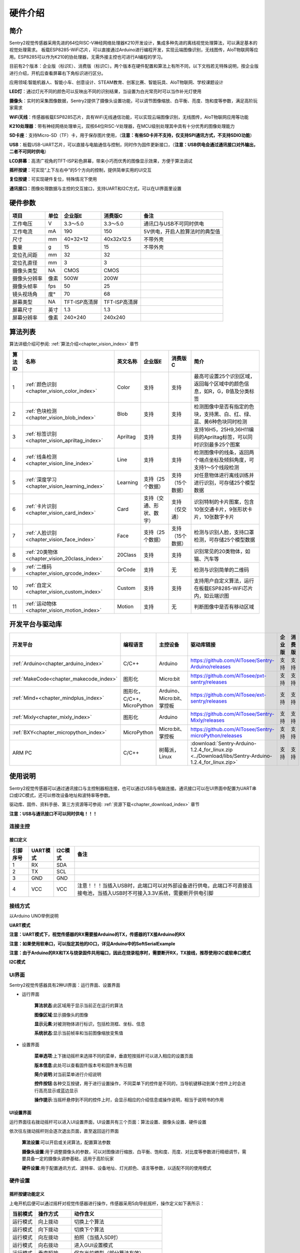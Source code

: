.. _chapter_hardware_index:


硬件介绍 
================

简介
----------------
Sentry2视觉传感器采用先进的64位RISC-V神经网络处理器K210开发设计，集成多种先进的离线视觉处理算法，可以满足基本的视觉处理需求。
板载ESP8285-WiFi芯片，可以直接通过Arduino进行编程开发，实现云端图像识别，无线图传，AIoT物联网等应用。ESP8285可以作为K210的协处理器，无需外接主控也可进行AI编程的学习。

目前有2个版本：企业版（标识E）、消费版（标识C）。两个版本在硬件配置和算法上有所不同，以下文档若无特殊说明，按企业版进行介绍，开机后查看屏幕右下角标识进行区分。

应用领域:智能机器人、智能小车、创意设计、STEAM教育、创客比赛、智能玩具、AIoT物联网、学校课题设计

.. image:: images/sentry2_top_bot_view.png


**LED灯**：通过灯光不同的颜色可以反映出不同的识别结果，当设置为白光常亮时可以当作补光灯使用

**摄像头**：实时的采集图像数据，Sentry2提供了摄像头设置功能，可以调节图像缩放、白平衡、亮度、饱和度等参数，满足高阶玩家需求

**WiFi天线**：传感器板载ESP8285芯片，具有WiFi无线通信功能，可以实现云端图像识别，无线图传，AIoT物联网应用等功能

**K210处理器**：带有神经网络处理单元，双核64位RISC-V处理器，在MCU级别处理其中具有十分优秀的图像处理能力

**SD卡座**：支持Micro-SD（TF）卡，用于保存图片使用，（**注意：有些SD卡并不支持，仅支持SPI通讯方式，不支持SDIO功能**）

**USB**：板载USB-UART芯片，可以直接与电脑通信与控制，同时作为固件更新接口，（**注意：USB供电会通过通讯接口对外输出，二者不可同时供电**）

**LCD屏幕**：高清广视角的TFT-ISP彩色屏幕，带来小巧而优秀的图像显示效果，方便于算法调试

**摇杆按键**：可实现“上下左右中”的5个方向的控制，提供简单实用的UI交互

**复位按键**：可实现硬件复位，特殊情况下使用

**通讯接口**：图像处理数据与主控的交互接口，支持UART和I2C方式，可以在UI界面里设置



硬件参数
----------------

================    ================    ================    ================    ================
项目                 单位                 企业版E               消费版C               备注
================    ================    ================    ================    ================
工作电压              V                   3.3～5.0             3.3～5.0            通讯口与USB不可同时供电
工作电流              mA                  190                  150                5V供电，开启人脸算法时的典型值
尺寸                 mm                  40×32×12             40x32x12.5         不带外壳
重量                 g                   15                   15                 不带外壳
定位孔间距            mm                  32                   32
定位孔直径            mm                  3                    3
摄像头类型            NA                  CMOS                 CMOS
摄像头分辨率          像素                 500W                 200W
摄像头帧率            fps                 50                   25
镜头视场角            度°                 70                   68                  
屏幕类型              NA                 TFT-ISP高清屏        TFT-ISP高清屏                   
屏幕尺寸              英寸                1.3                  1.3            
屏幕分辨率            像素                 240×240             240x240                  
================    ================    ================    ================    ================


算法列表
----------------

算法详细介绍可参阅:
:ref:`算法介绍<chapter_vision_index>`
章节

================    ================================================    ================    ================================    ================================    ====================
算法ID               名称                                                 英文名称             企业版E                               消费版C                              简介                                                                                                                           
================    ================================================    ================    ================================    ================================    ====================
1                    :ref:`颜色识别<chapter_vision_color_index>`          Color               支持                                  支持                               最高可设置25个识别区域，返回每个区域中的颜色信息，如R，G，B值及分类标签
2                    :ref:`色块检测<chapter_vision_blob_index>`           Blob                支持                                  支持                                检测图像中是否有指定的色块，支持黑、白、红、绿、蓝、黄6种色块同时检测
3                    :ref:`标签识别<chapter_vision_apriltag_index>`       Apriltag            支持                                  支持                                支持16H5，25H9,36H11编码的Apriltag标签，可以同时识别最多25个图案
4                    :ref:`线条检测<chapter_vision_line_index>`           Line                支持                                  支持                                检测图像中的线条，返回两个端点坐标及倾斜角度，可支持1～5个线段检测
5                    :ref:`深度学习<chapter_vision_learning_index>`       Learning            支持（25个数据）                        支持（15个数据）                     对任意物体进行离线训练并进行识别，可存储25个模型数据
6                    :ref:`卡片识别<chapter_vision_card_index>`           Card                支持（交通、形状、数字）                  支持（仅交通）                       识别特制的卡片图案，包含10张交通卡片，9张形状卡片，10张数字卡片
7                    :ref:`人脸识别<chapter_vision_face_index>`           Face                支持（25个数据）                        支持（15个数据）                      检测与识别人脸，支持口罩检测，可存储25个模型数据
8                    :ref:`20类物体<chapter_vision_20class_index>`        20Class             支持                                  支持                                识别常见的20类物体，如猫、汽车等
9                    :ref:`二维码<chapter_vision_qrcode_index>`           QrCode              支持                                  无                                检测与识别简单的二维码
10                   :ref:`自定义<chapter_vision_custom_index>`           Custom              支持                                  支持                                支持用户自定义算法，运行在板载ESP8285-WiFi芯片内，如云端识图
11                   :ref:`运动物体<chapter_vision_motion_index>`          Motion             支持                                  无                                判断图像中是否有移动区域
================    ================================================    ================    ================================    ================================    ====================


开发平台与驱动库
----------------

================================================    ================================    ================================    ========================================================================================================    ================    ================
开发平台                                              编程语言                             主控设备                            驱动库链接                                                                                                       企业版              消费版
================================================    ================================    ================================    ========================================================================================================    ================    ================
:ref:`Arduino<chapter_arduino_index>`               C/C++                                Arduino                            https://github.com/AITosee/Sentry-Arduino/releases                                                             支持                支持
:ref:`MakeCode<chapter_makecode_index>`             图形化                               Micro:bit                           https://github.com/AITosee/pxt-sentry/releases                                                                  支持                支持
:ref:`Mind+<chapter_mindplus_index>`                图形化，C/C++，MicroPython            Arduino、Micro:bit、掌控板             https://github.com/AITosee/ext-sentry/releases                                                                支持                支持
:ref:`Mixly<chapter_mixly_index>`                   图形化                                Arduino                             https://github.com/AITosee/Sentry-Mixly/releases                                                               支持                支持
:ref:`BXY<chapter_micropython_index>`               MicroPython                          Micro:bit、掌控板                    https://github.com/AITosee/Sentry-microPython/releases                                                         支持                支持
ARM PC                                              C/C++                               树莓派，Linux                        :download:`Sentry-Arduino-1.2.4_for_linux.zip <../Download/libs/Sentry-Arduino-1.2.4_for_linux.zip>`          支持                支持
================================================    ================================    ================================    ========================================================================================================    ================    ================

使用说明
----------------
Sentry2视觉传感器可以通过通讯接口与主控制器相连接，也可以通过USB与电脑连接。通讯接口可以在UI界面中配置为UART串口或I2C模式，还可以修改设备地址和波特率等参数。

驱动库、固件、资料手册、第三方资源等可参阅:
:ref:`资源下载<chapter_download_index>`
章节

**注意：USB与通讯接口不可以同时供电！！！**

连接主控
************************

接口定义
^^^^^^^^^^^^^^^^^^^^^^^^^^^^^^^^

.. image:: images/sentry2_output_port_info.png

================    ================    ================    ================
引脚序号              UART模式            I2C模式              备注
================    ================    ================    ================
1                   RX                  SDA
2                   TX                  SCL
3                   GND                 GND
4                   VCC                 VCC                 注意！！！当插入USB时，此端口可以对外部设备进行供电，此端口不可直接连接电池，当插入USB时不可接入3.3V系统，需要断开供电引脚
================    ================    ================    ================

接线方式
************************
以Arduino UNO举例说明

**UART模式**

.. image:: images/sentry2_connection_arduino_uart.png

**注意：UART模式下，视觉传感器的RX需要接Arduino的TX，传感器的TX接Arduino的RX**

**注意：如果使用软串口，可以指定其他的IO口，详见Arduino中的SoftSerialExample**

**注意：由于Arduino的RX和TX与烧录固件共用端口，因此在烧录程序时，需要断开RX，TX接线，推荐使用I2C或软串口模式**


**I2C模式**

.. image:: images/sentry2_connection_arduino_i2c.png

UI界面
************************

Sentry2视觉传感器具有2种UI界面：运行界面、设置界面

.. image:: images/sentry2_run_view_and_ui_info.png

* 运行界面

    **算法状态**:此区域用于显示当前正在运行的算法

    **图像区域**:显示摄像头的图像

    **显示元素**:对被测物体进行标识，包括检测框、坐标、信息

    **系统状态**:显示当前帧率和当前图像缩放变焦值


* 设置界面

    **菜单选项**:上下拨动摇杆来选择不同的菜单，垂直短按摇杆可以进入相应的设置页面 

    **版本信息**:此处可以查看固件版本号和固件发布日期 

    **简介说明**:对当前菜单进行介绍说明 

    **控件按钮**:各种交互按键，用于进行设置操作，不同菜单下的控件是不同的，当导航键移动到某个控件上时会进行高亮显示或蓝边显示

    **操作提示**:当摇杆悬停到不同的控件上时，会显示相应的介绍信息或操作说明，相当于说明书的作用


UI设置界面
^^^^^^^^^^^^^^^^^^^^^^^^^^^^^^^^

.. image:: images/sentry2_ui_3_pages.png

运行界面往右拨动摇杆可以进入UI设置界面，UI设置共有三个页面：算法设置、摄像头设置、硬件设置 

依次往左拨动摇杆则会逐次退出页面，直至返回运行界面

    **算法设置**:可以开启或关闭算法，配置算法参数 

    **摄像头设置**:用于调整摄像头的参数，可以对图像进行缩放、白平衡、饱和度、亮度、对比度等参数进行精细调节，需要具备一定的摄像头调参基础，适用于高阶玩家 

    **硬件设置**:用于配置通讯方式、波特率、设备地址、灯光颜色、语言等参数，以适配不同的使用模式 

硬件设置
************************

摇杆按键功能定义
^^^^^^^^^^^^^^^^^^^^^^^^^^^^^^^^
上电开机后便可以通过摇杆对视觉传感器进行操作，传感器采用5向导航摇杆，操作定义如下表所示：

================    ================    ================
当前模式              操作方式              动作含义          
================    ================    ================
运行模式              向上拨动              切换上个算法
运行模式              向下拨动              切换下个算法
运行模式              向左拨动              拍照（当插入SD时）
运行模式              向右拨动              进入GUI设置模式
运行模式              垂直短按              保存当前模型（部分算法有效）
运行模式              向上长按              放大镜头焦距Zoom
运行模式              向下长按              缩小镜头焦距Zoom
运行模式              向左长按              关闭/开启屏幕
运行模式              垂直长按              删除所有保存的模型（部分算法有效）
...
设置模式              向上拨动              切换上一个菜单或控件
设置模式              向下拨动              切换下一个菜单或控件
设置模式              向左拨动              切换上一个设置界面/返回运行模式
设置模式              向右拨动              切换下一个设置界面
设置模式              垂直短按              进入控件进行参数设置
...
开机时                向上长按10秒          重置传感器
开机时                垂直长按              进入K210固件烧录模式
开机时                向下长按              进入ESP8285固件烧录模式
================    ================    ================

*提示：拨动即为短按，长按需要至少为2秒以上的保持时间后再松开*


设置通讯方式
^^^^^^^^^^^^^^^^^^^^^^^^^^^^^^^^

用于设置视觉传感器与主控的通讯方式，设置后会自动保存，下次开机后不必再次设置，但当通讯异常时，需要检查这些参数是否被改变，有时固件更新后或调用了某些复位寄存器后会改变这些设置，此时需要重新设置

.. image:: images/sentry2_set_output_mode.png 

1. 在运行界面往右拨动3次摇杆，进入硬件设置界面
 
2. 在“输出模式”选项上，压按摇杆进入设置
 
3. 选择”UART“或”I2C“模式，一般来说，如果主控的UART端口无法支持高波特率，那么I2C的读取速度会更快，有利于提高图像处理帧率

4. 如果使用“UART模式”，那么还需要选择“标准指令”协议或“简单指令“协议，标准指令需要配合寄存器和驱动库进行开发，而简单指令只需要通过串口发送字符即可
 
5. 点击”确认“返回到菜单栏 

6. 往下拨动摇杆，切换到”设备地址“菜单 
 
7. 查看设备地址,此地址应与主控代码中的保持一致,压按摇杆可以进入设置，地址可设置为”0x60～0x63“， 点击”确认“并返回 

8. 如果选择”UART模式“，则还需要往下拨动摇杆，切换到”串口波特率“菜单 

9. 压按摇杆进入设置，左右拨动摇杆来设置波特率，支持“9600、19200、38400、57600、115200、921600、1152000、2000000”波特率，较高的波特率将有利于图像识别帧率的提升，不同的主控可支持的最高波特率有所差异，需要查看主控的相关说明，当通讯异常时，可尝试降低波特率，默认为9600

10. 往左拨动3次摇杆，返回至运行界面

设置USB功能
^^^^^^^^^^^^^^^^^^^^^^^^^^^^^^^^

Sentry2板载一个USB端口，可以实现与电脑的交互通讯，其波特率可单独设置，数据通信方式基于“标准协议指令”或“简单协议指令”

.. image:: images/sentry2_set_usb.png 

**波特率**：支持“9600、19200、38400、57600、115200、921600、1152000、2000000”波特率，当控件位于最左侧时可以关闭usb功能

**至UART**：开启或关闭USB与UART的数据透传功能，开启后，可以实现USB口与UART口的数据互相传输

*提示：如果发送的数据属于“协议格式”中的指令，则会执行相应的指令而不会被转发透传*

设置运行界面显示元素
^^^^^^^^^^^^^^^^^^^^^^^^^^^^^^^^

进行图像识别时，为了便于观察检测结果，需要对识别结果进行标识，Sentry2定义了3种标识元素：识别框、坐标、信息

.. image:: images/sentry2_set_display.png 

**识别框**:显示被测物体的轮廓范围，为一个矩形的方框，其大小为物体的宽和高，位置由物体的中心坐标来确定 

**坐标**:在图像中绘制出被测物体的水平和垂直坐标线，并显示其数值，X：水平位置，Y：垂直位置，W：物体宽度，H：物体高度

**信息**:显示物体的分类标签、名称内容等信息

*提示：当进行多结果检测时，绘制太多的元素可能会降低图像检测帧率，可适当关闭部分元素绘制功能* 

*提示：有些算法并不具备所有的绘制元素，比如“线条检测”不会绘制坐标线* 

*提示：当图像中没有显示任何检测结果时，可能是显示功能全部被关闭了，需要打开相关的功能即可* 

设置LED灯光颜色
^^^^^^^^^^^^^^^^^^^^^^^^^^^^^^^^

进行图像识别时，可以通过传感器前面的LED灯光来指示检测结果，每检测一帧图像，会闪烁一次灯光，灯光颜色和亮度可以进行自定义设置

.. image:: images/sentry2_set_led.png 

用户可以分别设置“检测到”物体时的灯光颜色和“未检测到”时的灯光颜色，每按一次控件，将会改变一个颜色，切换顺序如下：

.. image:: images/sentry2_led_color_list.png 


其中，黑色代表关闭灯光

当“检测到”和“未检测到”颜色相同时，LED灯光将保持常亮，不再闪烁

亮度调节范围为0～15,其中0为关闭灯光，15为最亮，如果只作为一般性指示功能，亮度设为1或2即可

* 关闭灯光
    在某些情况下，灯光可能会对图像识别产生干扰（如颜色类算法，近距离物体识别时，等），此时需要关闭灯光，有两种方式可以关闭的灯光：
    
    1. 将“检测到”和“未检测到”设置为黑色
    
    2. 将亮度设置为0

* 补光灯功能
    当环境较暗时，或者处于逆光环境情况下，需要开启补光灯来照明，可以按照下面的方式设置：
    
    1. 将“检测到”和“未检测到”都设为白色，此时LED灯光将保持白色常亮状态，不再闪烁

    2. 将亮度提高，比如设为最大15,此时发光最亮

设置WiFi功能
^^^^^^^^^^^^^^^^^^^^^^^^^^^^^^^^

Sentry2板载ESP8285-WiFi芯片，与K210主芯片之间通过UART实现数据通信，当开启“自定义算法”时，会启用ESP8285芯片，启用后功耗会有所增加

.. image:: images/sentry2_set_wifi.png 

**波特率**：支持“9600、74880、115200、921600、1152000、2000000、3000000、4000000”波特率，当控件位于最左侧时可以关闭wifi功能

**至UART**：开启或关闭WiFi芯片与UART端口的数据透传功能，开启后，可以实现WiFi芯片与UART口的数据互相传输，可以用于WiFi芯片与主控的数据通信

**至USB**：开启或关闭WiFi芯片与USB端口的数据透传功能，开启后，可以实现WiFi芯片与USB口的数据互相传输，可以用于WiFi芯片调试日志输出

*提示：如果发送的数据属于“协议格式”中的指令，则会执行相应的指令而不会被转发透传*

设置坐标系
^^^^^^^^^^^^^^^^^^^^^^^^^^^^^^^^

Sentry2支持2种坐标系：绝对值坐标系、百分比坐标系

.. image:: images/sentry2_set_cord.png 

**绝对值坐标系**：返回图像中的实际坐标数据，与图像分辨率一致，水平方向范围“0～319”，垂直方向范围“0～239”，图像中心点坐标为（160,120），该模式具有更高的精确度。

**百分比坐标系**：将实际检测到的坐标结果量化至整幅图像“0～100”的范围区间内，返回其相对值坐标，水平X方向和垂直Y方向范围“0～100”，图像中心点坐标为（50,50）

设置系统语言
^^^^^^^^^^^^^^^^^^^^^^^^^^^^^^^^

Sentry2支持2种系统语言：英语、简体中文。当系统语言发生变化时，可以通过该选项进行切换，设置后需要重启设备以完全生效

.. image:: images/sentry2_set_language.png 

*提示：选择简体中文时，并非所有文本都以汉字显示，例如所训练的人脸模型名称、深度学习训练的模型名称、二维码识别的字符等，暂时不支持中文显示*

设置寄存器
^^^^^^^^^^^^^^^^^^^^^^^^^^^^^^^^

可以设置Sentry内部寄存器的一些操作：自动保存，保存当前值，恢复默认值

.. image:: images/sentry2_set_reg.png 

**自动保存**：开启后，当某些寄存器发生改变时会自动存储至Flash里，如算法参数、镜头参数等，关机后下次开机依然有效。关闭后，改变的值不会自动保存在Flash里，下次开机后自动复位，默认为关闭状态。

**保存当前值**：可以手动保存当前的所有寄存器的设置参数

**恢复默认值**：恢复寄存器为出厂状态。先点击此按键，再点击“确认”后才生效

摄像头设置
************************

数码变焦
^^^^^^^^^^^^^^^^^^^^^^^^^^^^^^^^

当需要看清远处的物体时，可以对图像进行放大或缩小，支持1～5档调节

增大缩放值会让物体放大，但视野会变小，看到的东西会变少

减小缩放值会让物体缩小，但视野会变大，可以看到更多的东西

除了UI控件可以设置缩放值外，还支持导航快捷键来设置

向上长按：放大

向下长按：缩小

白平衡
^^^^^^^^^^^^^^^^^^^^^^^^^^^^^^^^

在不同光照下（白光和黄光），白色会有一定的偏差，从而导致其他颜色的正常显示，此时需要设置白平衡来进行调节，一共有4种模式：自动、锁定、白光、黄光

自动：此为默认模式，适用于通用场景

锁定：当图像中存在大面积单色背景时，比如近距离识别颜色时，会导致图像发生偏色问题，将导致颜色识别出错，因此在识别之前需要进行白平衡的锁定，避免颜色自动调节，方法如下：
    
    1. 在相同的灯光环境下，将摄像头面向白纸，保持约20cm的距离；
    2. 进入“白平衡”设置页面，选择“锁定”模式；
    3. 点击“确认”，此时摄像头会记录下当前参数值，不再自动调整；
    4. 返回运行界面

白光：白色灯光环境下使用

黄光：黄色灯光环境下使用

饱和度
^^^^^^^^^^^^^^^^^^^^^^^^^^^^^^^^

增大饱和度会让色彩变得鲜艳，色彩会被强化与突出，进行颜色检测和识别时，可以适当增大饱和度

减小饱和度会让色彩变得黯淡，很低时则类似于黑白画面

亮度
^^^^^^^^^^^^^^^^^^^^^^^^^^^^^^^^

图像过暗时可以适当提高亮度，但如果在较亮的环境下提高，则图像会变得灰白，如蒙了一层雾气一般

当面对电脑屏幕等光源时，可以适当减小亮度

对比度
^^^^^^^^^^^^^^^^^^^^^^^^^^^^^^^^

增大对比度会让相邻有色差的地方区分度更高，当进行黑白线条或二维码图案识别时，可以适当提高对比度

减小对比度会让图像看起来黯淡

锐化
^^^^^^^^^^^^^^^^^^^^^^^^^^^^^^^^

增大锐化会让边缘轮廓更清晰，细节更明显，但过高会产生噪点

减小锐化图像会变得模糊

曝光
^^^^^^^^^^^^^^^^^^^^^^^^^^^^^^^^

光线较强导致图像曝光时可以减小曝光值

反之如果环境较暗则可以增大曝光值

旋转镜头
^^^^^^^^^^^^^^^^^^^^^^^^^^^^^^^^

开启后镜头画面将旋转180度


开启算法
************************

有多种方式可以开启/关闭算法：UI界面方式，导航键方式，指令方式

通过UI界面开启算法
^^^^^^^^^^^^^^^^^^^^^^^^^^^^^^^^
.. image:: images/sentry2_run_vision_by_ui.png 

1. 进入“算法设置”页面，在左侧菜单栏选择要运行的算法，点击进入

2. 有些算法具有参数配置功能，可以点击“参数设置”控件进入详情页，对该算法进行参数调整，当导航悬停在某个控件上时，UI界面下方的滚动条会显示操作提示，设置结束后，点击“确认”或“对勾”返回

3. 如果右侧控件区域左下方显示”红色停止”按钮，则代表该算法目前为关闭状态，点击后变为“绿色运行“按钮，则代表开启算法，再次点击又会变为”红色停止“

**注意**：有些算法参数配置后下次启动算法时才生效

通过导航键开启算法
^^^^^^^^^^^^^^^^^^^^^^^^^^^^^^^^

.. image:: images/sentry2_run_vision_by_stick.png 

1. 通过上下拨动导航键可以快速的切换算法，每次切换算法后，都会关闭之前的算法

2. 算法切换顺序按照算法ID排序

通过指令开启算法
^^^^^^^^^^^^^^^^^^^^^^^^^^^^^^^^

该方式需要由主控设备读写寄存器来实现算法的开启或关闭，我们在多个编程平台提供了封装好的驱动库给用户使用

串口模式需要依照“标准协议指令”或“简单协议指令”来读写控制，详见相关章节介绍

I2C模式可直接读写寄存器

算法开启流程如下：
    
1. 向寄存器 0x20-VISION_ID 写入要开启的算法ID号
    
2. 向寄存器 0x21-VISIO_CONF1 中写入0x01,即可开启算法，写入0x00则关闭算法

详细设置，请查询寄存器列表

检测结果
************************

通过屏幕查看检测结果
^^^^^^^^^^^^^^^^^^^^^^^^^^^^^^^^

当图像检测到目标物体后，会在屏幕中进行标识，各标识含义如下所示

.. image:: images/sentry2_vision_result.png 

通过指令读取检测结果
^^^^^^^^^^^^^^^^^^^^^^^^^^^^^^^^

该方式需要由主控设备读写寄存器来读取结果，我们在多个编程平台提供了封装好的驱动库给用户使用

串口模式需要依照“标准协议指令”或“简单协议指令”来读写控制，详见相关章节介绍

I2C模式可直接读写寄存器

识别结果读取流程如下：
    
1. 向寄存器 0x20-VISION_ID 写入要读取的算法ID号
    
2. 读取寄存器 0x34-RESULT_NUM 的值来获取当前检测到了几个目标物体，例如，返回2,则表明检测到了2个物体

3. 向寄存器 0x24-RESULT_ID 写入待读取的结果编号，例如，写入1代表读取第1组结果，写入2代表读取第2个组果

4. 读取寄存器 0x80~0x89 的值来获取检测结果

    ========    ========================    ========================
    地址         名称                           含义
    ========    ========================    ========================
    0x80        RESULT_DATA1_H8             检测结果1,高8位
    0x81        RESULT_DATA1_L8             检测结果1,低8位
    0x82        RESULT_DATA2_H8             检测结果2,高8位
    0x83        RESULT_DATA2_L8             检测结果2,低8位
    0x84        RESULT_DATA3_H8             检测结果3,高8位
    0x85        RESULT_DATA3_L8             检测结果3,低8位
    0x86        RESULT_DATA4_H8             检测结果4,高8位
    0x87        RESULT_DATA4_L8             检测结果4,低8位
    0x88        RESULT_DATA5_H8             检测结果5,高8位
    0x89        RESULT_DATA5_L8             检测结果5,低8位
    ========    ========================    ========================

详细设置，请查询寄存器列表

.. _chapter_hardware_standard_protocol_index:

标准协议指令
----------------

在串口模式下，主控与Sentry2的数据交互需要通过协议来进行，标准协议指令具有规范的数据格式，结合寄存器表可以实现完整的数据交互功能和较高的通信效率。

指令格式
****************
START | LEN | ADDR | CMD | DATA | CHKSUM | END

========    ========    ================    ========
符号         含义         长度                描述
========    ========    ================    ========
START       帧头         1Byte               表示一个数据包的开始，始终为0xFF
LEN         长度         1Byte               数据包的总长度（字节），包含帧头和帧尾
ADDR        地址         1Byte               设备物理地址
CMD         指令         1Byte               指令代码，详见指令列表
DATA        数据         (LEN-6)Byte         数据内容，详见指令列表
CHKSUM      校验         1Byte               从帧头（含）到DATA数据的所有字节累加求和，进位丢弃
END         帧尾         1Byte               表示一个数据包的结束，始终为0xED
========    ========    ================    ========

数据交互方式
************************
串口模式下采用应答机制，传感器的数据交互完全由主控设备控制，传感器不会主动向主控发送数据。数据交互时，由主控设备先发送指令帧，然后传感器将会返回一个或多个应答帧，完成一次数据交互。


指令介绍
************************
================    ================    ================
指令代码              名称                描述
================    ================    ================
0x01                SetRegister         设置寄存器
0x02                GetRegister         读取寄存器
0x20                SetParam            设置算法参数
0x21                SetParamGroup       按组设置算法参数
0x22                GetResult           读取算法结果
0x23                GetResultGroup      按组读取算法结果
0x24                SetResult           设置算法结果
0x25                SetResultGroup      按组设置算法结果
================    ================    ================

* Param Group 参数组
    一组参数可以表示一个作用区域，每组参数最多可包含5个参数值，不同的算法对这5个参数值的含义可能是不同的。
    
    仅有部分算法具有参数设置功能，有的算法还可以设置多组参数，每组参数由Param ID进行标记。
    
    比如颜色识别算法，要设置25个检测区域，则需要写入25组参数

* Param Value 参数值
    每组参数可以由5个参数值来描述，不同算法的参数值的含义并不相同，详见下表

    ================    ========================    ========================    ========================    ========================    ========================
    算法                 Param Value1                Param Value2                Param Value3                Param Value4                Param Value5 
    ================    ========================    ========================    ========================    ========================    ========================
    颜色识别              检测区域中心点x坐标            检测区域中心点y坐标            检测区域宽度w                 检测区域高度h                 无
    色块检测              无                          无                           最小色块宽度w                 最小色块高度h                 待检测的颜色分类标签
    深度学习              无                          无                            无                          无                          0=删除该ID数据，100=训练该ID数据
    人脸识别              无                          无                            无                          无                          0=删除该ID数据，100=训练该ID数据
    ================    ========================    ========================    ========================    ========================    ========================
* Result Group 结果组
    一组数据表示一个检测结果，每组结果包含5个数据，但不同的算法对这5个数据的含义可能是不同的，部分算法可以返回多个结果，每组检测结果由ResultID进行标记。
* Result Data 结果数据
    ================    ========================    ========================    ========================    ========================    ========================    ========================
    算法                 Result Data1                Result Data1                Result Data3                Result Data4                Result Data5                备注
    ================    ========================    ========================    ========================    ========================    ========================    ========================
    颜色识别              R红色通道值                  G绿色通道值                   B蓝色通道值                     无                          颜色分类标签
    色块检测              中心x坐标                    中心y坐标                     宽度w                       高度h                        颜色分类标签
    线条检测              终点x坐标                    终点y坐标                     起点x坐标                    起点y坐标                     线段角度
    标签识别              中心x坐标                    中心y坐标                     宽度w                       高度h                        分类标签
    深度学习              固定中心x坐标                 固定中心y坐标                 固定宽度w                    固定高度h                     分类标签                      分类标签需要先进行训练
    卡片识别              中心x坐标                    中心y坐标                     宽度w                       高度h                        分类标签
    人脸识别              中心x坐标                    中心y坐标                     宽度w                       高度h                        分类标签                      分类标签需要先进行训练
    20类物体识别           中心x坐标                    中心y坐标                     宽度w                       高度h                        分类标签
    二维码识别            中心x坐标                    中心y坐标                     宽度w                       高度h                         字符数量                      后续结果组为字符数据
    自定义算法            自定义含义                    自定义含义                    自定义含义                  自定义含义                      自定义含义
    移动物体检测           中心x坐标                    中心y坐标                     宽度w                       高度h                        无
    ================    ========================    ========================    ========================    ========================    ========================    ========================

* 0x01-SetRegister
    描述:设置寄存器，每次只可设置一个寄存器（一个字节）

    指令帧CMD：0x01

    ================    ================    ================    ================    ================    ================    ================
    Byte1               Byte2               Byte3               Byte4               Byte5               Byte6               Byte7           
    ================    ================    ================    ================    ================    ================    ================
    寄存器地址            待写入数据
    ================    ================    ================    ================    ================    ================    ================

    应答帧CMD：0xE0

    ================    ================    ================    ================    ================    ================    ================
    Byte1               Byte2               Byte3               Byte4               Byte5               Byte6               Byte7           
    ================    ================    ================    ================    ================    ================    ================
    0x01                已写入数据
    ================    ================    ================    ================    ================    ================    ================

* 0x02-GetRegister
    描述:读取寄存器，每次只可读取一个寄存器（一个字节）

    指令帧CMD：0x02

    ================    ================    ================    ================    ================    ================    ================
    Byte1               Byte2               Byte3               Byte4               Byte5               Byte6               Byte7           
    ================    ================    ================    ================    ================    ================    ================
    寄存器地址            
    ================    ================    ================    ================    ================    ================    ================

    应答帧CMD：0xE0

    ================    ================    ================    ================    ================    ================    ================
    Byte1               Byte2               Byte3               Byte4               Byte5               Byte6               Byte7           
    ================    ================    ================    ================    ================    ================    ================
    0x02                读取的数据
    ================    ================    ================    ================    ================    ================    ================

* 0x20-SetParam
    描述:设置指定算法同一类型的参数值，可以同时设置多个数据，比如单独设置颜色识别算法10个检测区域的x坐标

    指令帧-0x20

    ================    ================    ================    ================    ================    ================    ================
    Byte1               Byte2               Byte3               Byte4               Byte5               Byte6               Bytes    
    ================    ================    ================    ================    ================    ================    ================
    算法ID               参数类型             起始ParamID1         结束ParamIDn         参数1               参数2                参数n
    ================    ================    ================    ================    ================    ================    ================

    应答帧CMD：0xE0

    ================    ================    ================    ================    ================    ================    ================
    Byte1               Byte2               Byte3               Byte4               Byte5               Byte6               Byte7           
    ================    ================    ================    ================    ================    ================    ================
    0x20                算法ID
    ================    ================    ================    ================    ================    ================    ================

* 0x21-SetParamGroup
    描述:设置指定算法的参数组数据，每个参数组包含5个数据项，比如同时设置颜色识别算法的5个检测区域x，y，w，h信息

    指令帧CMD：0x21

    ================    ================    ================    ================    ================    ================    ================
    Byte1               Byte2               Byte3               Byte4               Bytes               Bytes               Bytes
    ================    ================    ================    ================    ================    ================    ================
    算法ID               起始ParamID1         结束ParamIDn        参数组1              参数组2              参数组n
    ================    ================    ================    ================    ================    ================    ================

    应答帧CMD：0xE0

    ================    ================    ================    ================    ================    ================    ================
    Byte1               Byte2               Byte3               Byte4               Byte5               Byte6               Byte7           
    ================    ================    ================    ================    ================    ================    ================
    0x21                算法ID
    ================    ================    ================    ================    ================    ================    ================

* 0x22-GetResult
    描述:获取指定算法算法的某一类型的检测结果，比如只获取颜色识别的标签数据，而不关心xy坐标

    指令帧CMD：0x22

    ================    ================    ================    ================    ================    ================    ================
    Byte1               Byte2               Byte3               Byte4               Byte5               Byte6               Byte7    
    ================    ================    ================    ================    ================    ================    ================
    算法ID               数据类型             起始ResultID         结束ResultID         
    ================    ================    ================    ================    ================    ================    ================

    因为每个数据帧的最大长度只有255个字节，当检测结果帧数据长度超过此值时，将会产生多个数据帧，当CMD为0xEC时表示中间帧，为0xE0时表示结束帧
    
    应答帧CMD：0xEC或0xE0

    ================    ================    ================    ================    ================    ================    ================
    Byte1               Byte2               Byte3               Byte4               Byte5               Byte6               Bytes           
    ================    ================    ================    ================    ================    ================    ================
    0x22                图像帧号             算法ID              数据类型            起始ResultID1        结束ResultIDn        结果数据
    ================    ================    ================    ================    ================    ================    ================

* 0x23-GetResultGroup
    描述:获取指定算法每组的检测结果，一组检测结果包含5个数据项，比如同时获取颜色识别算法的5个区域的RGB值和分类标签值

    指令帧CMD：0x23

    ================    ================    ================    ================    ================    ================    ================
    Byte1               Byte2               Byte3               Byte4               Byte5               Byte6               Byte7    
    ================    ================    ================    ================    ================    ================    ================
    算法ID               起始ResultID         结束ResultID         
    ================    ================    ================    ================    ================    ================    ================

    因为每个数据帧的最大长度只有255个字节，当检测结果帧数据长度超过此值时，将会产生多个数据帧，当CMD为0xEC时表示中间帧，为0xE0时表示结束帧
    
    应答帧CMD：0xEC或0xE0

    ================    ================    ================    ================    ================    ================    ================
    Byte1               Byte2               Byte3               Byte4               Byte5               Byte6               Bytes    
    ================    ================    ================    ================    ================    ================    ================
    0x23                图像帧号             算法ID               起始ResultID1        结束ResultIDn        结果组1              结果组n
    ================    ================    ================    ================    ================    ================    ================

* 0x24-SetResult
    描述:设置指定算法算法的某一类型的检测结果，用于将WiFi芯片中自定义算法的结果写入K210寄存器中，以便主控读取

    指令帧CMD：0x24

    ================    ================    ================    ================    ================    ================    ================
    Byte1               Byte2               Byte3               Byte4               Byte5               Byte6               Byte7    
    ================    ================    ================    ================    ================    ================    ================
    算法ID               数据类型             起始ResultID         结束ResultID         
    ================    ================    ================    ================    ================    ================    ================

    应答帧CMD：0xE0

    ================    ================    ================    ================    ================    ================    ================
    Byte1               Byte2               Byte3               Byte4               Byte5               Byte6               Byte7           
    ================    ================    ================    ================    ================    ================    ================
    0x24                算法ID               
    ================    ================    ================    ================    ================    ================    ================

* 0x25-SetResultGroup
    描述:设置指定算法每组的检测结果，一组检测结果包含5个数据项，用于将WiFi芯片中自定义算法的结果写入K210寄存器中，以便主控读取

    指令帧CMD：0x25

    ================    ================    ================    ================    ================    ================    ================
    Byte1               Byte2               Byte3               Byte4               Byte5               Bytes               Bytes    
    ================    ================    ================    ================    ================    ================    ================
    算法ID               起始ResultID         结束ResultID         
    ================    ================    ================    ================    ================    ================    ================
    
    应答帧CMD：0xE0

    ================    ================    ================    ================    ================    ================    ================
    Byte1               Byte2               Byte3               Byte4               Byte5               Byte6               Bytes    
    ================    ================    ================    ================    ================    ================    ================
    0x25                算法ID  
    ================    ================    ================    ================    ================    ================    ================

.. _chapter_hardware_simple_protocol_index:

简单协议指令
----------------

该指令没有复杂的协议规范，只需要通过串口发送简单的字母和数字就可以开启算法和获取数据，无需开发驱动库，适用于任何有UART功能的主控平台，但也只适合简单的应用场景

指令格式
************************
CMD | ID | END

========    ================    ================    ========================
符号         含义                 长度                描述
========    ================    ================    ========================
CMD         指令字符              1                   指令字符，详见指令列表
ID          ID数字编号            1                   ID编号，可以为算法编号或结果编号
END         结束符                1                   可以为换行符，回车符，或者空格
========    ================    ================    ========================


指令列表
************************

================================    ========================    ================================================    =====================================================================================        ========================
操作                                    指令字符                       ID数字编号                                       返回                                                                                            举例
================================    ========================    ================================================    =====================================================================================        ========================
开启算法                               O 或 o                        算法编号                                          1：成功， 0：失败                                                                               O7开启人脸识别 
关闭算法                               C 或 c                        算法编号                                          1：成功， 0：失败                                                                               C7关闭人脸识别
查询检测结果数量                        N 或 n                        算法编号                                          检测到物体的数量，0为未检测到                                                                      N7返回人脸数量 
获取水平x坐标                           X 或 x                        检测结果的编号，可省略，默认为1                      物体的水平坐标值                                                                                 X1返回第1个人脸x坐标 
获取垂直y坐标                           Y 或 y                        检测结果的编号，可省略，默认为1                      物体的垂直坐标值                                                                                 Y3返回第3个人脸y坐标 
获取物体w宽度                           W 或 w                        检测结果的编号，可省略，默认为1                      物体的宽度值                                                                                     W返回第1个人脸宽度 
获取物体h高度                           H 或 h                        检测结果的编号，可省略，默认为1                      物体的高度值                                                                                     H返回第1个人脸高度 
获取物体分类标签                        L 或 l                         检测结果的编号，可省略，默认为1                     物体的分类标签                                                                                  L2返回第2个人脸的分类标签
获取所有结果                            A 或 a                        检测结果的编号，可省略，默认为1                     :ref:`返回结果说明<chapter_hardware_simple_protocol_a_index>`                                    A返回第1个人脸的所有结果
获取图片                               I 或 i                         无                                              :ref:`图片数据帧<chapter_hardware_image_protocol_index>`                                       I返回一张图片
================================    ========================    ================================================    =====================================================================================        ========================


.. _chapter_hardware_simple_protocol_a_index:

**指令A返回结果说明**

返回格式为：A+001+002+003+004+005

其中001为X坐标，002为Y坐标，003为W宽度，004为H高度，005为L标签

为方便解析，每个结果采用3位固定的数字组成，不足部分用0填充

**注意，对于线段检测和二维码等具有特殊返回结果的算法，返回结果的含义见各算法的介绍**


.. _chapter_hardware_image_protocol_index:

图像传输协议
----------------

Sentry2支持图像传输功能，可以将图片发送给WiFi芯片，UART端口或USB端口，支持RGB565，JPEG，JPEG-Base64格式。

指令格式
****************
START | TYPE | WIDTH | HEIGHT | LEN | DATA 

========    ================    ================    ========
符号         含义                 长度                描述
========    ================    ================    ========
START       帧头                 1Byte               表示一个数据包的开始，始终为0xF0
TYPE        图像格式              1Byte               2=RGB565,4=JPEG，5=JPEG-Base64
WIDTH       图像宽度              2Bytes              图像的宽度
HEIGHT      图像高度              2Bytes              图像的高度
LEN         数据长度              4Bytes              图像数据长度
DATA        图像数据              LEN                 图像数据
========    ================    ================    ========

**RGB565**：图像原始采样数据，采用2个字节表示一个像素点，数据较大，一副320×240的图片需要153600字节

**JPEG**：一种常见的图像压缩格式，可以将RGB565图片压缩至10～30KB，压缩率的大小取决于图片的颜色丰富度，颜色较少则压缩率高

**JPEG-Base64**：是将JPEG图片按照Base64规则进行编码，将十六进制HEX数据转为文本字符，便于网络传输和解析，通常用于云端图像识别

寄存器
----------------
请联系我们

技术：support@aitosee.com

销售：sales@aitosee.com




